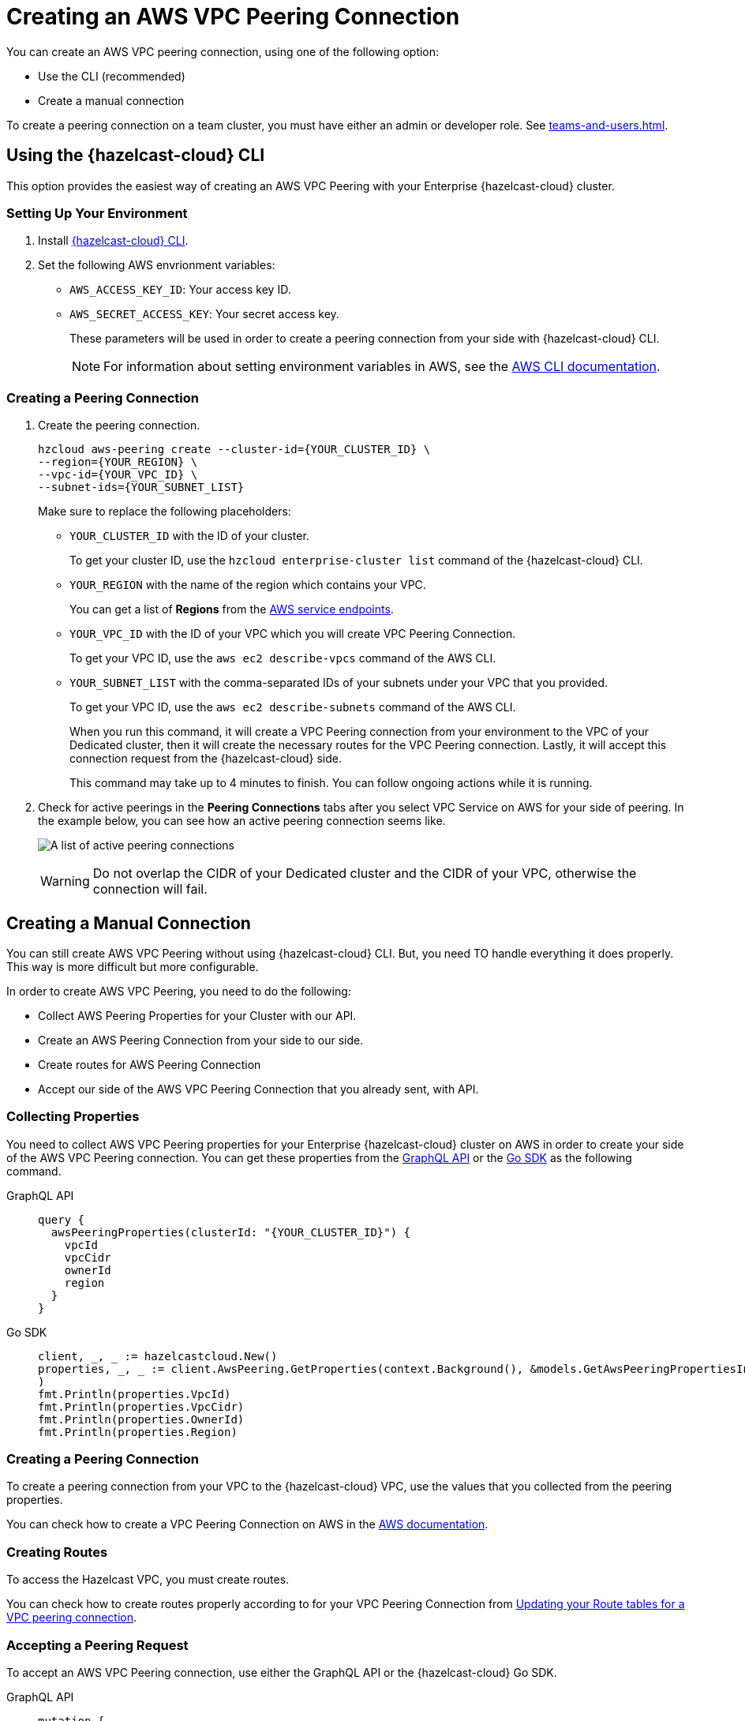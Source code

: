 = Creating an AWS VPC Peering Connection
:url-aws-service-endpoints: https://docs.aws.amazon.com/general/latest/gr/rande.html
:url-aws-cli: https://docs.aws.amazon.com/cli/latest/userguide/cli-configure-envvars.html
:url-aws-vpc-peering: https://docs.aws.amazon.com/vpc/latest/peering/create-vpc-peering-connection.html
:url-aws-vpc-routing: https://docs.aws.amazon.com/vpc/latest/peering/vpc-peering-routing.html
:page-dedicated: true


You can create an AWS VPC peering connection, using one of the following option:

- Use the CLI (recommended)
- Create a manual connection

To create a peering connection on a team cluster, you must have either an admin or developer role. See xref:teams-and-users.adoc[].

== Using the {hazelcast-cloud} CLI

This option provides the easiest way of creating an AWS VPC Peering with your Enterprise {hazelcast-cloud} cluster.

=== Setting Up Your Environment

. Install link:{page-url-github-cloud-cli}[{hazelcast-cloud} CLI].

. Set the following AWS envrionment variables:

** `AWS_ACCESS_KEY_ID`: Your access key ID.
** `AWS_SECRET_ACCESS_KEY`: Your secret access key.
+
These parameters will be used in order to create a peering connection from your side with {hazelcast-cloud} CLI.
+
NOTE: For information about setting environment variables in AWS, see the link:{url-aws-cli}[AWS CLI documentation].

=== Creating a Peering Connection

. Create the peering connection.
+
[source,shell]
----
hzcloud aws-peering create --cluster-id={YOUR_CLUSTER_ID} \
--region={YOUR_REGION} \
--vpc-id={YOUR_VPC_ID} \
--subnet-ids={YOUR_SUBNET_LIST}
----
+
Make sure to replace the following placeholders:
+
- `YOUR_CLUSTER_ID` with the ID of your cluster.
+
To get your cluster ID, use the `hzcloud enterprise-cluster list` command of the {hazelcast-cloud} CLI.
- `YOUR_REGION` with the name of the region which contains your VPC.
+
You can get a list of *Regions* from the link:{url-aws-service-endpoints[AWS service endpoints].
- `YOUR_VPC_ID` with the ID of your VPC which you will create VPC Peering Connection.
+
To get your VPC ID, use the `aws ec2 describe-vpcs` command of the AWS CLI.
- `YOUR_SUBNET_LIST` with the comma-separated IDs of your subnets under your VPC that you provided.
+
To get your VPC ID, use the `aws ec2 describe-subnets` command of the AWS CLI.
+
When you run this command, it will create a VPC Peering connection from your environment to the VPC of your Dedicated cluster, then it will create the necessary routes for the VPC Peering connection. Lastly, it will accept this connection request from the {hazelcast-cloud} side.
+
This command may take up to 4 minutes to finish. You can follow ongoing actions while it is running. 

. Check for active peerings in the *Peering Connections* tabs after you select VPC Service on AWS for your side of peering. In the example below, you can see how an active peering connection seems like.
+
image:create-peering-connection.png[A list of active peering connections]
+
WARNING: Do not overlap the CIDR of your Dedicated cluster and the CIDR of your VPC, otherwise the connection will fail.

== Creating a Manual Connection

You can still create AWS VPC Peering without using {hazelcast-cloud} CLI. But, you need TO handle everything it does properly. This way is more difficult but more configurable.

In order to create AWS VPC Peering, you need to do the following:

- Collect AWS Peering Properties for your Cluster with our API.
- Create an AWS Peering Connection from your side to our side.
- Create routes for AWS Peering Connection
- Accept our side of the AWS VPC Peering Connection that you already sent, with API.

=== Collecting Properties

You need to collect AWS VPC Peering properties for your Enterprise {hazelcast-cloud} cluster on AWS in order to create your side of the AWS VPC Peering connection. 
You can get these properties from the link:{page-url-cloud-api}[GraphQL API] or the link:{page-url-github-go-sdk}[Go SDK] as the following command.

[tabs] 
====
GraphQL API:: 
+ 
--
[source,javascript]
----
query {
  awsPeeringProperties(clusterId: "{YOUR_CLUSTER_ID}") {
    vpcId
    vpcCidr
    ownerId
    region
  }
}
----
--
Go SDK:: 
+ 
--
[source,go]
----
client, _, _ := hazelcastcloud.New()
properties, _, _ := client.AwsPeering.GetProperties(context.Background(), &models.GetAwsPeeringPropertiesInput{ClusterId: "{YOUR_CLUSTER_ID}",}
)
fmt.Println(properties.VpcId)
fmt.Println(properties.VpcCidr)
fmt.Println(properties.OwnerId)
fmt.Println(properties.Region)
----
--
==== 

=== Creating a Peering Connection

To create a peering connection from your VPC to the {hazelcast-cloud} VPC, use the values that you collected from the peering properties.

You can check how to create a VPC Peering Connection on AWS in the link:{url-aws-vpc-peering}[AWS documentation].

=== Creating Routes

To access the Hazelcast VPC, you must create routes.

You can check how to create routes properly according to for your VPC Peering Connection from link:{url-aws-vpc-routing}[Updating your Route tables for a VPC peering connection].

=== Accepting a Peering Request

To accept an AWS VPC Peering connection, use either the GraphQL API or the {hazelcast-cloud} Go SDK.

[tabs] 
====
GraphQL API:: 
+ 
--
[source,javascript]
----
mutation {
  acceptAwsPeering(
    input: {
      clusterId: "YOUR_CLUSTER_ID",
      vpcId: "YOUR_VPC_ID"
      vpcCidr: "YOUR_VPC_CIDR"
      peeringConnectionId: "YOUR_PEERING_CONNECTION_ID"
      subnets: [
        {subnetId: "YOUR_SUBNET_1", subnetCidr: "SUBNET_1_CIDR",},
        {subnetId: "YOUR_SUBNET_2", subnetCidr: "SUBNET_2_CIDR",},
        .
        .
        .
      ]
    }
  ) {
    status
  }
}
----
--
Go SDK:: 
+ 
--
[source,go]
----
client, _, _ := hazelcastcloud.New()
result, _, _ := client.AwsPeering.Accept(context.Background(), &models.AcceptAwsPeeringInput{
  ClusterId: "YOUR_CLUSTER_ID",
  VpcId: "YOUR_VPC_ID", 
  VpcCidr: "YOUR_VPC_CIDR",
  PeeringConnectionId: "YOUR_PEERING_CONNECTION_ID",
  Subnets: []models.AcceptAwsVpcPeeringInputSubnets{
  {
    SubnetId: "YOUR_SUBNET_1", SubnetCidr: "YOUR_SUBNET_1_CIDR"
  },
  {
    SubnetId: "YOUR_SUBNET_2", SubnetCidr: "YOUR_SUBNET_2_CIDR"
  },
   .
   .
   .
  },
})
fmt.Println(result.Status)
----
--
==== 

=== Verifying a Peering Connection

After you see the status value as `Initiated.`, you can check for active peerings from the `Peering Connections` tabs after you select VPC Service on AWS on your side of peering. 

WARNING: The CIDR of your Dedicated cluster and the CIDR of your VPC *should not overlap,* otherwise you will not see a connection in this list.

== Listing Peering Connections

You can list VPC peerings on your cluster by going to *Cluster Details > *Settings* > *VPC Peering* one by one as shown below. 
You can check where the connection established by checking VPC ID and Subnet from the list.

Also, you can easily use Go SDK, {hazelcast-cloud} CLI for this.

[tabs] 
====
GraphQL API:: 
+ 
--
[source,javascript]
----
query {
  awsPeerings(clusterId: "YOUR_CLUSTER_ID") {
    id
    vpcId
    vpcCidr
    subnetId
    subnetCidr
  }
}

----
--
Go SDK:: 
+ 
--
[source,go]
----
client, _, _ := hazelcastcloud.New()
peerings, _, _ := client.AwsPeering.List(context.Background(), &models.ListAwsPeeringsInput{
    ClusterId: "YOUR_CLUSTER_ID",
})
for _,peering := range *peerings {
  fmt.Println(peering.Id)
  fmt.Println(peering.VpcId)
  fmt.Println(peering.VpcCidr)
  fmt.Println(peering.SubnetId)
  fmt.Println(peering.SubnetCidr)
}
----
--
==== 

== Deleting Peering Connections

You can delete the VPC Peering Connection of your cluster on AWS from the VPC Peerings list by easily clicking the cross on the item.

Also, you can easily use Go SDK, {hazelcast-cloud} CLI for this.

[tabs] 
====
GraphQL API:: 
+ 
--
[source,javascript]
----
mutation {
  deleteAwsPeering(id: "ID_OF_PEERING") {
    status
  }
}
----
--
Go SDK:: 
+ 
--
[source,go]
----
client, _, _ := hazelcastcloud.New()
result, _, _ := client.AwsPeering.Delete(context.Background(), &models.DeleteAwsPeeringInput{
    Id: "ID_OF_PEERING",
})
fmt.Println(result.Status)
----
--
==== 
